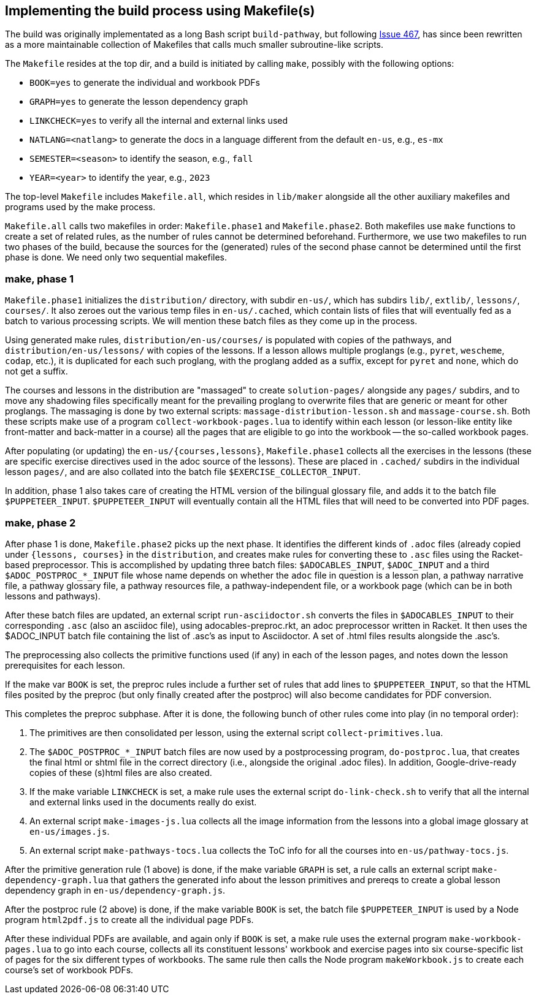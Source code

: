 == Implementing the build process using Makefile(s)
:icons: font

The build was originally implementated as a long Bash script
`build-pathway`, but
following 
link:https://github.com/bootstrapworld/curriculum/issues/467[Issue
467], 
has since been rewritten as a more maintainable collection of
Makefiles that calls much smaller subroutine-like scripts.

The `Makefile` resides at the top dir, and a build is initiated
by calling `make`, possibly with the following options:

- `BOOK=yes` to generate the individual and workbook PDFs
- `GRAPH=yes` to generate the lesson dependency graph
- `LINKCHECK=yes` to verify all the internal and external links
  used
- `NATLANG=<natlang>` to generate the docs in a language
  different from the default `en-us`, e.g., `es-mx`
- `SEMESTER=<season>` to identify the season, e.g., `fall`
- `YEAR=<year>` to identify the year, e.g., `2023`

The top-level `Makefile` includes `Makefile.all`, which resides
in `lib/maker` alongside all the other auxiliary makefiles and
programs used by the make process.

`Makefile.all` calls two makefiles in order: `Makefile.phase1`
and `Makefile.phase2`. Both makefiles use `make` functions to
create a set of related rules, as the number of rules cannot be
determined beforehand. Furthermore, we use two makefiles to run
two phases of the build, because the sources for the (generated)
rules of the second phase cannot be determined until the first
phase is done. We need only two sequential makefiles.

=== make, phase 1

`Makefile.phase1` initializes the `distribution/` directory, with
subdir `en-us/`, which has subdirs `lib/`, `extlib/`, `lessons/`,
`courses/`. It also zeroes out the various temp files in
`en-us/.cached`, which contain lists of files that will
eventually fed as a batch to various processing scripts. We will
mention these batch files as they come up in the process.

Using generated make rules, `distribution/en-us/courses/` is
populated with copies of the pathways, and
`distribution/en-us/lessons/` with copies of the lessons. If a
lesson allows multiple proglangs (e.g., `pyret`, `wescheme`,
`codap`, etc.), it is duplicated for each such proglang, with the
proglang added as a suffix, except for `pyret` and `none`, which
do not get a suffix.

The courses and lessons in the distribution are "massaged" to
create `solution-pages/` alongside any `pages/` subdirs, and to
move any shadowing files specifically meant for the prevailing
proglang to overwrite files that are generic or meant for other
proglangs. The massaging is done by two external scripts:
`massage-distribution-lesson.sh` and `massage-course.sh`. Both these
scripts make use of a program `collect-workbook-pages.lua` to
identify within each lesson (or lesson-like entity like
front-matter and back-matter in a course) all the pages that are
eligible to go into the workbook -- the so-called workbook pages.

After populating (or updating) the `en-us/{courses,lessons}`,
`Makefile.phase1` collects all the exercises in the lessons
(these are specific exercise directives used in the adoc source
of the lessons). These are placed in `.cached/` subdirs in the
individual lesson `pages/`, and are also collated into the batch
file `$EXERCISE_COLLECTOR_INPUT`.

In addition, phase 1 also takes care of creating the HTML version
of the bilingual glossary file, and adds it to the batch file
`$PUPPETEER_INPUT`. `$PUPPETEER_INPUT` will eventually contain
all the HTML files that will need to be converted into PDF pages.

=== make, phase 2

After phase 1 is done, `Makefile.phase2` picks up the next phase.
It identifies the different kinds of `.adoc` files (already
copied under `{lessons, courses}` in the `distribution`, and
creates make rules for converting these to `.asc` files using the
Racket-based preprocessor. This is accomplished by updating three
batch files: `$ADOCABLES_INPUT`, `$ADOC_INPUT` and a third
`$ADOC_POSTPROC_*_INPUT` file whose name depends on whether the
`adoc` file in question is a lesson plan, a pathway narrative
file, a pathway glossary file, a pathway resources file, a
pathway-independent file, or a workbook page (which can be in
both lessons and pathways).

After these batch files are updated, an external script
`run-asciidoctor.sh` converts the files in `$ADOCABLES_INPUT` to
their corresponding `.asc` (also an asciidoc file), using
adocables-preproc.rkt, an adoc preprocessor written in Racket. It
then uses the $ADOC_INPUT batch file containing the list of .asc's 
as input to Asciidoctor.
A set of .html files results alongside
the .asc's.

The preprocessing also collects the primitive functions used (if
any) in each of the lesson pages, and notes down the lesson
prerequisites for each lesson.

If the make var `BOOK` is set, the preproc rules include a
further set of rules that add lines to `$PUPPETEER_INPUT`, so
that the HTML files posited by the preproc (but only finally
created after the postproc) will also become candidates for PDF
conversion.

This completes the preproc subphase. After it is done, the
following bunch of other rules come into play (in no temporal
order):

1. The primitives are then consolidated per lesson, using the
   external script `collect-primitives.lua`.

2. The `$ADOC_POSTPROC_*_INPUT` batch files are now used by a
   postprocessing program, `do-postproc.lua`, that creates the
   final html or shtml file in the correct directory (i.e.,
   alongside the original .adoc files). In addition,
   Google-drive-ready copies of these (s)html files are also
   created.

3. If the make variable `LINKCHECK` is set, a make rule uses the
   external script `do-link-check.sh` to verify that all the
   internal and external links used in the documents really do
   exist.

4. An external script `make-images-js.lua` collects all the image
   information from the lessons into a global image glossary at
   `en-us/images.js`.

5. An external script `make-pathways-tocs.lua` collects the ToC
   info for all the courses into `en-us/pathway-tocs.js`.

After the primitive generation rule (1 above) is done, if the
make variable `GRAPH` is set, a rule calls an external script
`make-dependency-graph.lua` that gathers the generated info about
the lesson primitives and prereqs to create a global lesson
dependency graph in `en-us/dependency-graph.js`.

After the postproc rule (2 above) is done, if the make variable
`BOOK` is set, the batch file `$PUPPETEER_INPUT` is used by a Node
program `html2pdf.js` to create all the individual page PDFs.

After these individual PDFs are available, and again only if
`BOOK` is set, a make rule uses the external program
`make-workbook-pages.lua` to go into each course, collects all
its constituent lessons' workbook and exercise pages into six
course-specific list of pages for the six different types of
workbooks. The same rule then calls the Node program
`makeWorkbook.js` to create each course's set of workbook PDFs.

// last modified 2023-03-01

